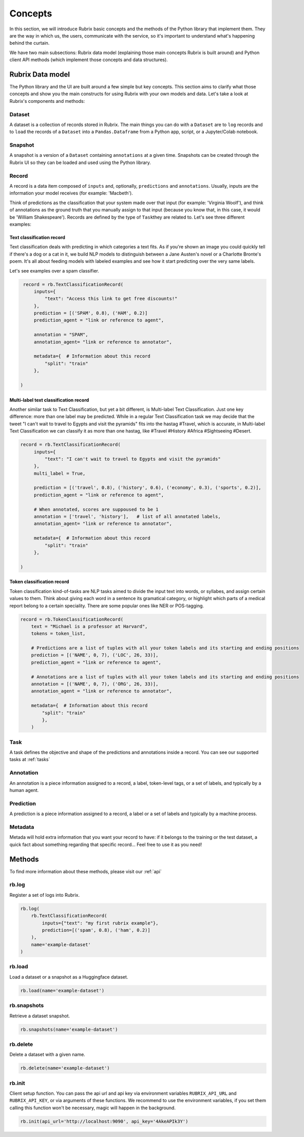 .. _concepts:

Concepts
========

In this section, we will introduce Rubrix basic concepts and the methods of the Python library that implement them. They are the way in which us, the users, communicate with the service, so it's important to understand what's happening behind the curtain. 

We have two main subsections: Rubrix data model (explaining those main concepts Rubrix is built around) and Python client API methods (which implement those concepts and data structures).

Rubrix Data model
-----------------

The Python library and the UI are built around a few simple but key concepts. This section aims to clarify what those concepts and show you the main constructs for using Rubrix with your own models and data. Let's take a look at Rubrix's components and methods:


.. image:: ../images/rubrix_data_models.svg
   :alt: ../images/rubrix_data_models.svg


Dataset
^^^^^^^

A dataset is a collection of records stored in Rubrix. The main things you can do with a ``Dataset`` are to ``log`` records and to ``load`` the records of a ``Dataset`` into a ``Pandas.Dataframe`` from a Python app, script, or a Jupyter/Colab notebook. 

Snapshot
^^^^^^^^

A snapshot is a version of a ``Dataset`` containing ``annotations`` at a given time. Snapshots can be created through the Rubrix UI so they can be loaded and used using the Python library.

Record
^^^^^^

A record is a data item composed of ``inputs`` and, optionally, ``predictions`` and ``annotations``. Usually, inputs are the information your model receives (for example: 'Macbeth'). 

Think of predictions as the classification that your system made over that input (for example: 'Virginia Woolf'), and think of annotations as the ground truth that you manually assign to that input (because you know that, in this case, it would be 'William Shakespeare'). Records are defined by the type of ``Task``\ they are related to. Let's see three different examples:

Text classification record
"""""""""""""""""""""""""""

Text classification deals with predicting in which categories a text fits. As if you're shown an image you could quickly tell if there's a dog or a cat in it, we build NLP models to distinguish between a Jane Austen's novel or a Charlotte Bronte's poem. It's all about feeding models with labeled examples and see how it start predicting over the very same labels.

Let's see examples over a spam classifier.

.. code-block:: python

    record = rb.TextClassificationRecord(
        inputs={
            "text": "Access this link to get free discounts!"
        },
        prediction = [('SPAM', 0.8), ('HAM', 0.2)]
        prediction_agent = "link or reference to agent",

        annotation = "SPAM",
        annotation_agent= "link or reference to annotator",

        metadata={  # Information about this record
            "split": "train"
        },

   )

Multi-label text classification record
""""""""""""""""""""""""""""""""""""""

Another similar task to Text Classification, but yet a bit different, is Multi-label Text Classification. Just one key difference: more than one label may be predicted. While in a regular Text Classification task we may decide that the tweet "I can't wait to travel to Egypts and visit the pyramids" fits into the hastag #Travel, which is accurate, in Multi-label Text Classification we can classify it as more than one hastag, like #Travel #History #Africa #Sightseeing #Desert.

.. code-block:: python

   record = rb.TextClassificationRecord(
        inputs={
            "text": "I can't wait to travel to Egypts and visit the pyramids"
        },
        multi_label = True,

        prediction = [('travel', 0.8), ('history', 0.6), ('economy', 0.3), ('sports', 0.2)],
        prediction_agent = "link or reference to agent",

        # When annotated, scores are suppoused to be 1
        annotation = ['travel', 'history'],   # list of all annotated labels,
        annotation_agent= "link or reference to annotator",

        metadata={  # Information about this record
            "split": "train"
        },

   )


Token classification record
"""""""""""""""""""""""""""

Token classification kind-of-tasks are NLP tasks aimed to divide the input text into words, or syllabes, and assign certain values to them. Think about giving each word in a sentence its gramatical category, or highlight which parts of a medical report belong to a certain speciality. There are some popular ones like NER or POS-tagging.

.. code-block:: python

    record = rb.TokenClassificationRecord(
        text = "Michael is a professor at Harvard",
        tokens = token_list,

        # Predictions are a list of tuples with all your token labels and its starting and ending positions
        prediction = [('NAME', 0, 7), ('LOC', 26, 33)],
        prediction_agent = "link or reference to agent",

        # Annotations are a list of tuples with all your token labels and its starting and ending positions
        annotation = [('NAME', 0, 7), ('ORG', 26, 33)],
        annotation_agent = "link or reference to annotator",

        metadata={  # Information about this record
            "split": "train"
            },
        )


Task
^^^^

A task defines the objective and shape of the predictions and annotations inside a record. You can see our supported tasks at :ref:`tasks`

Annotation
^^^^^^^^^^

An annotation is a piece information assigned to a record, a label, token-level tags, or a set of labels, and typically by a human agent.

Prediction
^^^^^^^^^^

A prediction is a piece information assigned to a record, a label or a set of labels and typically by a machine process.

Metadata
^^^^^^^^

Metada will hold extra information that you want your record to have: if it belongs to the training or the test dataset, a quick fact about something regarding that specific record... Feel free to use it as you need! 

Methods
-------

To find more information about these methods, please visit our :ref:`api`

rb.log
^^^^^^

Register a set of logs into Rubrix. 

.. code-block:: python

   rb.log(
       rb.TextClassificationRecord(
           inputs={"text": "my first rubrix example"},
           prediction=[('spam', 0.8), ('ham', 0.2)]
       ),
       name='example-dataset'
   )


rb.load
^^^^^^^

Load a dataset or a snapshot as a Huggingface dataset.

.. code-block:: python

   rb.load(name='example-dataset')


rb.snapshots
^^^^^^^^^^^^

Retrieve a dataset snapshot.

.. code-block:: python

   rb.snapshots(name='example-dataset')


rb.delete
^^^^^^^^^

Delete a dataset with a given name.

.. code-block:: python

   rb.delete(name='example-dataset')


rb.init
^^^^^^^

Client setup function. You can pass  the api url and api key via environment variables ``RUBRIX_API_URL`` and ``RUBRIX_API_KEY``\ , or via arguments of these functions. We recommend to use the environment variables, if you set them calling this function won't be necessary, magic will happen in the background.

.. code-block:: python

   rb.init(api_url='http://localhost:9090', api_key='4AkeAPIk3Y')
